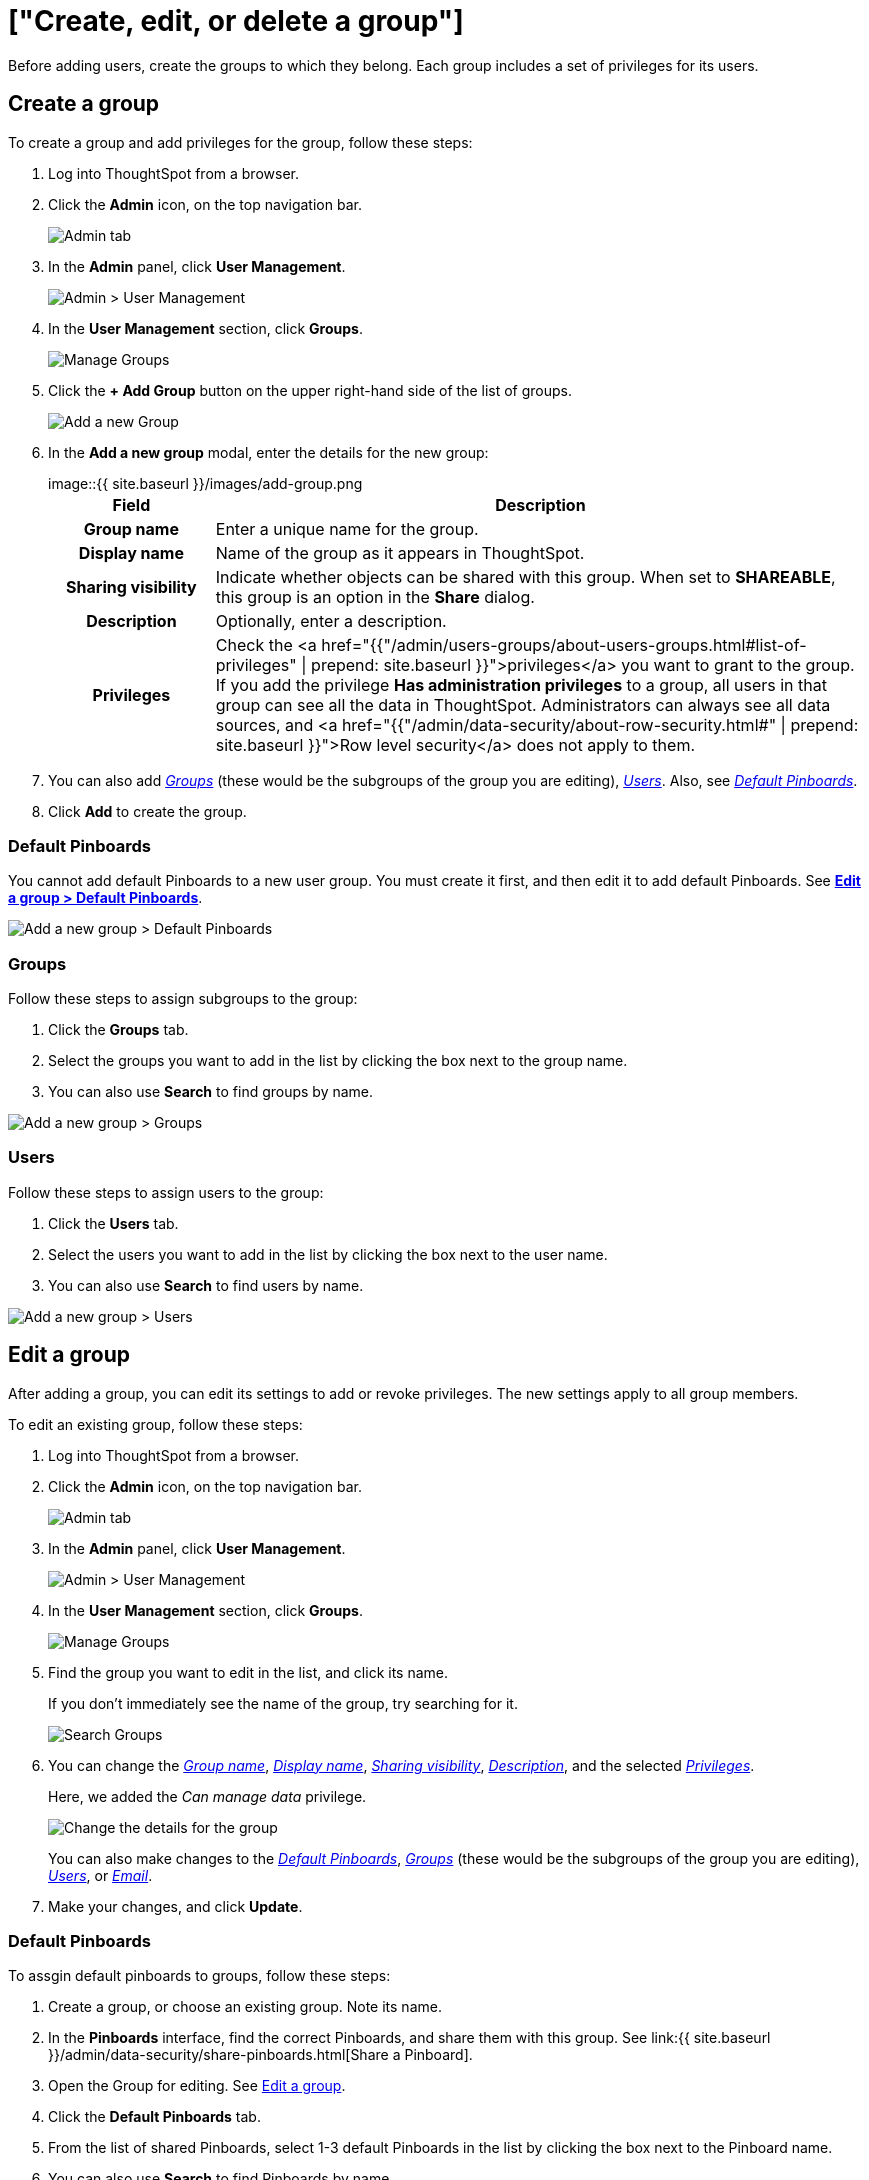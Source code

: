= ["Create, edit, or delete a group"]
:last_updated: 10/07/2019
:permalink: /:collection/:path.html
:sidebar: mydoc_sidebar
:summary: ThoughtSpot has intuitive and powerful user group management for assigning privileges, user selection, multi-tier subgroups, default Pinboard assignment, and emailing.

Before adding users, create the groups to which they  belong.
Each group includes a set of privileges for its users.

[#add-group]
== Create a group

To create a group and add privileges for the group, follow these steps:

. Log into ThoughtSpot from a browser.
. Click the *Admin* icon, on the top navigation bar.
+
image::{{ site.baseurl }}/images/click-admin.png[Admin tab]

. In the *Admin* panel, click *User Management*.
+
image::{{ site.baseurl }}/images/admin-user-management.png[Admin > User Management]

. In the *User Management* section, click *Groups*.
+
image::{{ site.baseurl }}/images/admin-user-management-groups.png[Manage Groups]

. Click the *+ Add Group* button on the upper right-hand side of the list of groups.
+
image::{{ site.baseurl }}/images/admin-user-management-add-group.png[Add a new Group]

. In the *Add a new group* modal, enter the details for the new group:
+
image::{{ site.baseurl }}/images/add-group.png[Enter details for the new group]+++<table>++++++<colgroup>++++++<col width="20%">++++++</col>+++
 +++<col width="80%">++++++</col>++++++</colgroup>+++
  +++<tr>++++++<th>+++Field+++</th>+++
    +++<th>+++Description+++</th>++++++</tr>+++
  +++<tr id="group-name">++++++<th>+++Group name+++</th>+++
    +++<td>+++Enter a unique name for the group.+++</td>++++++</tr>+++
  +++<tr id="display-name">++++++<th>+++Display name+++</th>+++
    +++<td>+++Name of the group as it appears in ThoughtSpot.+++</td>++++++</tr>+++
  +++<tr id="sharing-visibioity">++++++<th>+++Sharing visibility+++</th>+++
    +++<td>+++Indicate whether objects can be shared with this group. When set to +++<b>+++SHAREABLE+++</b>+++,
    this group is an option in the +++<b>+++Share+++</b>+++ dialog.+++</td>++++++</tr>+++
  +++<tr id="description">++++++<th>+++Description+++</th>+++
    +++<td>+++Optionally, enter a description.+++</td>++++++</tr>+++
  +++<tr id="privileges">++++++<th>+++Privileges+++</th>+++
    +++<td>+++Check the <a href="{{"/admin/users-groups/about-users-groups.html#list-of-privileges" | prepend: site.baseurl }}">privileges</a> you want to grant to the group. If you add the privilege +++<b>+++Has administration privileges+++</b>+++ to a group, all users in that group can see all the data in ThoughtSpot. Administrators can always see all data sources, and <a href="{{"/admin/data-security/about-row-security.html#" | prepend: site.baseurl }}">Row level security</a> does not
    apply to them.+++</td>++++++</tr>++++++</table>+++

. You can also add _<<add-groups,Groups>>_ (these would be the subgroups of the group you are editing), _<<add-users,Users>>_.
Also, see _<<add-default-pinboard,Default Pinboards>>_.
. Click *Add* to create the group.

[#add-default-pinboards]
=== Default Pinboards

You cannot add default Pinboards to a new user group.
You must create it first, and then edit it to add default Pinboards.
See *<<change-default-pinboards,Edit a group > Default Pinboards>>*.

image::{{ site.baseurl }}/images/add-group-pinboards.png[Add a new group > Default Pinboards]

[#add-groups]
=== Groups

Follow these steps to assign subgroups to the group:

. Click the *Groups* tab.
. Select the groups you want to add in the list by clicking the box next to the group name.
. You can also use *Search* to find groups by name.

image::{{ site.baseurl }}/images/add-group-groups.png[Add a new group > Groups]

[#add-users]
=== Users

Follow these steps to assign users to the group:

. Click the *Users* tab.
. Select the users you want to add in the list by clicking the box next to the user name.
. You can also use *Search* to find users by name.

image::{{ site.baseurl }}/images/add-group-groups.png[Add a new group > Users]

[#edit-group]
== Edit a group

After adding a group, you can edit its settings to add or revoke privileges.
The new settings apply to all group members.

To edit an existing group, follow these steps:

. Log into ThoughtSpot from a browser.
. Click the *Admin* icon, on the top navigation bar.
+
image::{{ site.baseurl }}/images/click-admin.png[Admin tab]

. In the *Admin* panel, click *User Management*.
+
image::{{ site.baseurl }}/images/admin-user-management.png[Admin > User Management]

. In the *User Management* section, click *Groups*.
+
image::{{ site.baseurl }}/images/admin-user-management-groups.png[Manage Groups]

. Find the group you want to edit in the list, and click its name.
+
If you don't immediately see the name of the group, try searching for it.
+
image::{{ site.baseurl }}/images/edit-group-search.png[Search Groups]

. You can change the _<<group-name,Group name>>_, _<<display-name,Display name>>_, _<<sharing-visibility,Sharing visibility>>_, _<<description,Description>>_, and the selected _<<privileges,Privileges>>_.
+
Here, we added the _Can manage data_ privilege.
+
image::{{ site.baseurl }}/images/edit-group.png[Change the details for the group]
+
You can also make changes to the _<<change-default-pinboards,Default Pinboards>>_, _<<change-groups,Groups>>_ (these would be the subgroups of the group you are editing), _<<change-users,Users>>_, or _<<change-email,Email>>_.

. Make your changes, and click *Update*.

[#change-default-pinboards]
=== Default Pinboards

To assgin default pinboards to groups, follow these steps:

. Create a group, or choose an existing group.
Note its name.
. In the *Pinboards* interface, find the correct Pinboards, and share them with this group.
See link:{{ site.baseurl }}/admin/data-security/share-pinboards.html[Share a Pinboard].
. Open the Group for editing.
See <<edit-group,Edit a group>>.
. Click the *Default Pinboards* tab.
. From the list of shared Pinboards, select 1-3 default Pinboards in the list by clicking the box next to the Pinboard name.
. You can also use *Search* to find Pinboards by name.
. Click *Update* to save changes.

[#change-groups]
=== Groups

When editing a group, keep in mind that only subgroups or possible subgroups appear in the list of groups.
The *No Groups in Group* only indicates there are no children in this group's hierarchy.
Do not underestimate the importance of the parent(s) of the group, because each group inherits the privileges of each of its parent groups.

Follow these steps to change subgroups of the group:

. Click the *Groups* tab.
. Select the groups you want to add in the list by clicking the box next to the group name.
. You can also use *Search* to find groups by name.
. Deselect the groups you want to remove from the list by clearing the box next to the group name.
. Click *Update* to save changes.

image::{{ site.baseurl }}/images/edit-group-groups.png[Change a group > Groups]

[#change-users]
=== Users

Follow these steps to change the users of the group:

. Click the *Users* tab.
. Select the users you want to add in the list by clicking the box next to the user name.
. You can also use *Search* to find users by name.
. Deselect the users you want to remove from the list by clearing the box next to the user name.
. Click *Update* to save changes.

image::{{ site.baseurl }}/images/edit-group-users.png[Change a group > Users]

[#change-email]
=== Email

You can configure groups so that users receive a _welcome email_ that introduces them to ThoughtSpot, and initiates the onboarding process.

Follow these steps to configure group-wide emails:

. Click the *Email* tab.
. Under *Resend welcome email*, select either either _All users_ or _New users_.
. Enter optional text for the email.
Here, we added "Welcome!"
. To send the email immediately, click *Send*.
. To test the email, click "Test welcome email"
. Click *Update* to save changes.

image::{{ site.baseurl }}/images/edit-group-email.png[Email for group > Email]

[#delete-group]
== Deleting groups

To delete existing groups, follow these steps:

. Log into ThoughtSpot from a browser.
. Click the *Admin* icon, on the top navigation bar.
+
image::{{ site.baseurl }}/images/click-admin.png[Admin tab]

. In the *Admin* panel, click *User Management*.
+
image::{{ site.baseurl }}/images/admin-user-management.png[Admin > User Management]

. In the *User Management* section, click *Groups*.
+
image::{{ site.baseurl }}/images/admin-user-management-groups.png[Manage Groups]

. Select the groups you plan to delete by clicking the box next to the group name.
+
If you don't immediately see the name of the group, try searching for it.
+
image::{{ site.baseurl }}/images/edit-group-search.png[Search Groups]

. Click *Delete*.
+
image::{{ site.baseurl }}/images/delete-group.png[Delete Groups]

[#list-group-members]
== List group members

When browsing through users or subgroups, you can often see only a limited list.
To check for other users, search for the name of a specific user or subgroup.

[#add-users-to-groups]
== Add multiple users to a group

To add multiple users to a group, you must be on the *Users* interface.
Follow these steps:

. Log into ThoughtSpot from a browser.
. Click the *Admin* icon, on the top navigation bar.
+
image::{{ site.baseurl }}/images/click-admin.png[Admin tab]

. In the *Admin* panel, click *User Management*.
+
image::{{ site.baseurl }}/images/admin-user-management.png[Admin > User Management]

. In the *User Management* section, click *Users*.
+
image::{{ site.baseurl }}/images/admin-user-management-users.png[Manage Users]

. Select the names of users you plan to add to groups by clicking the box next to the user name.
+
If you don't immediately see the user name, try searching for it.
+
image::{{ site.baseurl }}/images/edit-user-search.png[Search Users]

. Click the *Add Users to Groups* button on the top of the list of users.
+
image::{{ site.baseurl }}/images/add-many-users.png[Add Users to Groups]

. In the *Add Users to Groups* interface, select the groups by clicking the box next to the group name.
. Click *Add*.
+
image::{{ site.baseurl }}/images/add-users-to-groups.png[Choose Groups]
